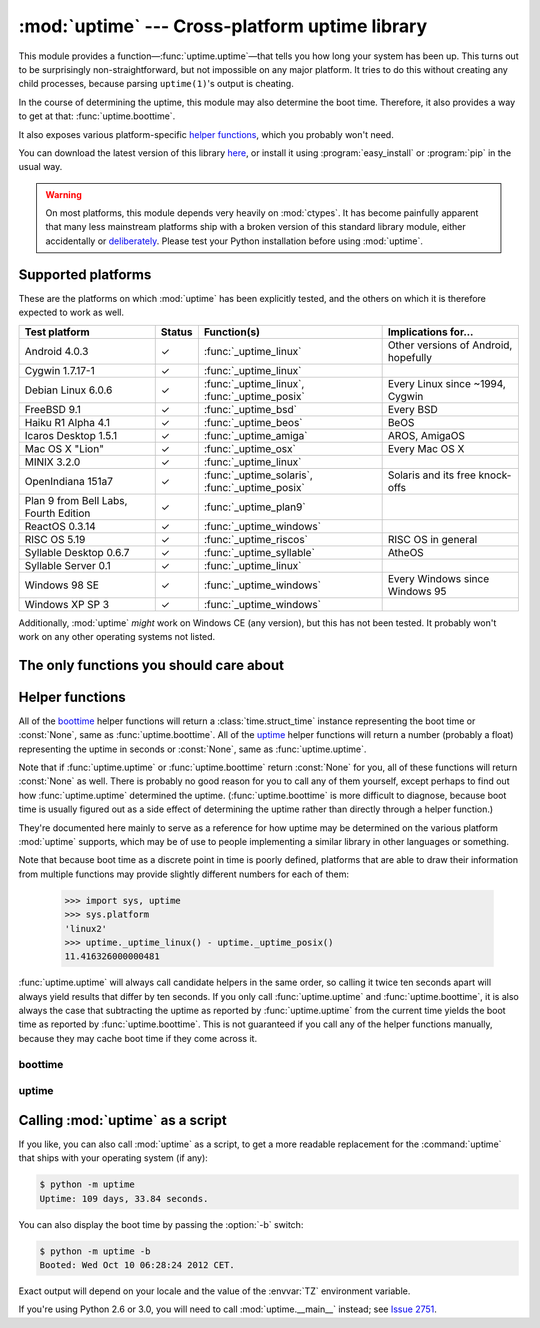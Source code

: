 .. uptime documentation master file

:mod:`uptime` --- Cross-platform uptime library
===============================================

.. module:: uptime
   :synopsis: Cross-platform uptime library
.. moduleauthor:: Koen Crolla <cairnarvon@gmail.com>

This module provides a function—:func:`uptime.uptime`—that tells you how long
your system has been up. This turns out to be surprisingly non-straightforward,
but not impossible on any major platform. It tries to do this without creating
any child processes, because parsing ``uptime(1)``'s output is cheating.

In the course of determining the uptime, this module may also determine the
boot time. Therefore, it also provides a way to get at that:
:func:`uptime.boottime`.

It also exposes various platform-specific `helper functions`_, which you
probably won't need.

You can download the latest version of this library here_, or install it using
:program:`easy_install` or :program:`pip` in the usual way.

.. warning::

   On most platforms, this module depends very heavily on :mod:`ctypes`. It
   has become painfully apparent that many less mainstream platforms ship with
   a broken version of this standard library module, either accidentally or
   deliberately_. Please test your Python installation before using
   :mod:`uptime`.

.. _here: http://pypi.python.org/pypi/uptime
.. _deliberately: https://developers.google.com/appengine/kb/libraries


Supported platforms
-------------------

These are the platforms on which :mod:`uptime` has been explicitly tested, and
the others on which it is therefore expected to work as well.

+------------------+--------+--------------------------+---------------------+
| Test platform    | Status | Function(s)              | Implications for... |
+==================+========+==========================+=====================+
| Android 4.0.3    | ✓      | :func:`_uptime_linux`    | Other versions of   |
|                  |        |                          | Android, hopefully  |
+------------------+--------+--------------------------+---------------------+
| Cygwin 1.7.17-1  | ✓      | :func:`_uptime_linux`    |                     |
+------------------+--------+--------------------------+---------------------+
| Debian Linux     | ✓      | :func:`_uptime_linux`,   | Every Linux since   |
| 6.0.6            |        | :func:`_uptime_posix`    | ~1994, Cygwin       |
+------------------+--------+--------------------------+---------------------+
| FreeBSD 9.1      | ✓      | :func:`_uptime_bsd`      | Every BSD           |
+------------------+--------+--------------------------+---------------------+
| Haiku R1 Alpha   | ✓      | :func:`_uptime_beos`     | BeOS                |
| 4.1              |        |                          |                     |
+------------------+--------+--------------------------+---------------------+
| Icaros Desktop   | ✓      | :func:`_uptime_amiga`    | AROS, AmigaOS       |
| 1.5.1            |        |                          |                     |
+------------------+--------+--------------------------+---------------------+
| Mac OS X "Lion"  | ✓      | :func:`_uptime_osx`      | Every Mac OS X      |
+------------------+--------+--------------------------+---------------------+
| MINIX 3.2.0      | ✓      | :func:`_uptime_linux`    |                     |
+------------------+--------+--------------------------+---------------------+
| OpenIndiana      | ✓      | :func:`_uptime_solaris`, | Solaris and its     |
| 151a7            |        | :func:`_uptime_posix`    | free knock-offs     |
+------------------+--------+--------------------------+---------------------+
| Plan 9 from Bell | ✓      | :func:`_uptime_plan9`    |                     |
| Labs, Fourth     |        |                          |                     |
| Edition          |        |                          |                     |
+------------------+--------+--------------------------+---------------------+
| ReactOS 0.3.14   | ✓      | :func:`_uptime_windows`  |                     |
+------------------+--------+--------------------------+---------------------+
| RISC OS 5.19     | ✓      | :func:`_uptime_riscos`   | RISC OS in general  |
+------------------+--------+--------------------------+---------------------+
| Syllable Desktop | ✓      | :func:`_uptime_syllable` | AtheOS              |
| 0.6.7            |        |                          |                     |
+------------------+--------+--------------------------+---------------------+
| Syllable Server  | ✓      | :func:`_uptime_linux`    |                     |
| 0.1              |        |                          |                     |
+------------------+--------+--------------------------+---------------------+
| Windows 98 SE    | ✓      | :func:`_uptime_windows`  | Every Windows since |
|                  |        |                          | Windows 95          |
+------------------+--------+--------------------------+---------------------+
| Windows XP SP 3  | ✓      | :func:`_uptime_windows`  |                     |
+------------------+--------+--------------------------+---------------------+

Additionally, :mod:`uptime` *might* work on Windows CE (any version), but this
has not been tested. It probably won't work on any other operating systems not
listed.


The only functions you should care about
----------------------------------------

.. function:: uptime

     >>> from uptime import uptime
     >>> uptime()
     49170.129999999997

   Returns the uptime in seconds, or :const:`None` if it can't figure it out.

   This function will try to call the right `helper function`_ for your platform
   (based on :const:`sys.platform`), or all functions in some order until it
   finds one that doesn't return :const:`None`.

   .. _`helper function`: `helper functions`_

.. function:: boottime

    >>> from uptime import boottime
    >>> boottime()
    time.struct_time(tm_year=2013, tm_mon=2, tm_mday=3, tm_hour=9, tm_min=11, tm_sec=42, tm_wday=6, tm_yday=34, tm_isdst=0)

   Returns the boot time as a :class:`time.struct_time`. If it can be exactly
   determined, it is; otherwise, the result of :func:`uptime.uptime` is
   subtracted from the current time. If the uptime can't be determined either,
   :const:`None` is returned.

   .. versionadded:: 2.0


Helper functions
----------------

All of the boottime_ helper functions will return a :class:`time.struct_time`
instance representing the boot time or :const:`None`, same as
:func:`uptime.boottime`. All of the uptime_ helper functions will return a
number (probably a float) representing the uptime in seconds or :const:`None`,
same as :func:`uptime.uptime`.

Note that if :func:`uptime.uptime` or :func:`uptime.boottime` return
:const:`None` for you, all of these functions will return :const:`None` as
well. There is probably no good reason for you to call any of them yourself,
except perhaps to find out how :func:`uptime.uptime` determined the uptime.
(:func:`uptime.boottime` is more difficult to diagnose, because boot time is
usually figured out as a side effect of determining the uptime rather than
directly through a helper function.)

They're documented here mainly to serve as a reference for how uptime may be
determined on the various platform :mod:`uptime` supports, which may be of use
to people implementing a similar library in other languages or something.

Note that because boot time as a discrete point in time is poorly defined,
platforms that are able to draw their information from multiple functions may
provide slightly different numbers for each of them:

    >>> import sys, uptime
    >>> sys.platform
    'linux2'
    >>> uptime._uptime_linux() - uptime._uptime_posix()
    11.416326000000481

:func:`uptime.uptime` will always call candidate helpers in the same order,
so calling it twice ten seconds apart will always yield results that differ by
ten seconds. If you only call :func:`uptime.uptime` and :func:`uptime.boottime`,
it is also always the case that subtracting the uptime as reported by
:func:`uptime.uptime` from the current time yields the boot time as reported by
:func:`uptime.boottime`. This is not guaranteed if you call any of the helper
functions manually, because they may cache boot time if they come across it.


boottime
^^^^^^^^

.. function:: _boottime_linux

   A way to figure out the boot time directly on Linux. This reads the ``btime``
   entry in :file:`/proc/stat`, which is the boot time in seconds since the
   Epoch.

   .. versionadded:: 2.0


uptime
^^^^^^

.. function:: _uptime_amiga

   AmigaOS-specific uptime. It takes the creation time of the :file:`RAM:` drive
   to be the boot time, and subtracts it from the current time to determine
   the uptime.

   This trick was gleaned from the uptime-DA_ tool created by Daniel Adolfsson,
   and does *not* require a working :mod:`ctypes`.

   .. versionadded:: 1.4

   .. _uptime-DA: http://aminet.net/package/util/time/uptime-DA

.. function:: _uptime_beos

   BeOS/Haiku-specific uptime. It uses :c:func:`system_time` from ``libroot``
   to determine the uptime.

   .. versionadded:: 1.2

.. function:: _uptime_bsd

   BSD-specific uptime (including OS X). It uses ``sysctl`` (through the
   :c:func:`sysctlbyname` function) to figure out the system's boot time, which
   it then subtracts from the current time to find the uptime.

.. function:: _uptime_linux

   Linux-specific uptime. It first tries to read :file:`/proc/uptime`, and if
   that fails, it calls the :c:func:`sysinfo` C function.

   If :file:`/proc/uptime` exists, this function does not require a working
   :mod:`ctypes`.

.. function:: _uptime_osx

   Alias for :func:`_uptime_bsd`.

.. function:: _uptime_plan9

   Plan 9 From Bell Labs. Reads :file:`/dev/time`, which contains, among other
   things, the number of clock ticks since boot and the number of clock ticks
   per second.

   This function does not require a working :mod:`ctypes`.

.. function:: _uptime_posix

   Fallback uptime for POSIX. Scans the ``utmpx`` database for a
   :c:data:`BOOT_TIME` entry, and if it's present, subtracts its value from the
   current time to find the uptime.

   .. note::

      Because POSIX only specifies (some of) the members of
      :c:type:`struct utmpx` but not their order or exact sizes, nor the
      values of ``utmpx``'s constants (and there is no way to figure these
      things out at runtime), this is implemented as a C extension
      (:mod:`uptime._posix`) :mod:`distutils` tries to compile when you
      install :mod:`uptime`. If you're sure your ``utmpx`` database has a
      :c:data:`BOOT_TIME` entry (many don't) but you're still getting
      :const:`None` for an answer, it may be the case that the extension
      couldn't be compiled.

   .. versionadded:: 1.3

.. function:: _uptime_riscos

   RISC OS-specific uptime. This uses the :mod:`swi` module to perform the
   software interrupt :c:data:`OS_ReadMonotonicTime`, which returns the uptime
   in centiseconds. This will overflow after about eight months on 32-bit
   systems (2.9 billion years on 64-bit). If this can be detected, the function
   will return :const:`None` rather than rely on assumptions regarding signed
   overflow.

   This function does not require a working :mod:`ctypes`.

   .. versionadded:: 1.4

.. function:: _uptime_solaris

   Solaris-specific uptime. This uses ``libkstat`` to find out the system's
   boot time (``unix:0:system_misc:boot_time``), which it then subtracts from
   the current time to find the uptime.

   .. versionadded:: 1.1

.. function:: _uptime_syllable

   Syllable-specific uptime. It assumes the ``mtime`` of the first
   pseudo-terminal's master device, :file:`/dev/pty/mst/pty0`, is the boot
   time, and subtracts that from the current time to find the uptime.

   This function does not require a working :mod:`ctypes`.

.. function:: _uptime_windows

   Windows-specific uptime. From Vista onward, it will call
   :c:func:`GetTickCount64` from :file:`kernel32.lib`. Before that, it calls
   :c:func:`GetTickCount`, which returns an unsigned 32-bit number
   representing the number of milliseconds since boot and will therefore
   overflow after 49.7 days. There is no way to tell when this has happened,
   but fortunately Windows systems won't stay up for that long.


Calling :mod:`uptime` as a script
---------------------------------

If you like, you can also call :mod:`uptime` as a script, to get a more
readable replacement for the :command:`uptime` that ships with your operating
system (if any):

.. code-block:: console

   $ python -m uptime
   Uptime: 109 days, 33.84 seconds.

You can also display the boot time by passing the :option:`-b` switch:

.. code-block:: console

   $ python -m uptime -b
   Booted: Wed Oct 10 06:28:24 2012 CET.

Exact output will depend on your locale and the value of the :envvar:`TZ`
environment variable.

If you're using Python 2.6 or 3.0, you will need to call :mod:`uptime.__main__`
instead; see `Issue 2751`_.

.. versionchanged:: 2.0.3
   Added :option:`-b` flag.

.. _`Issue 2751`: http://bugs.python.org/issue2751

